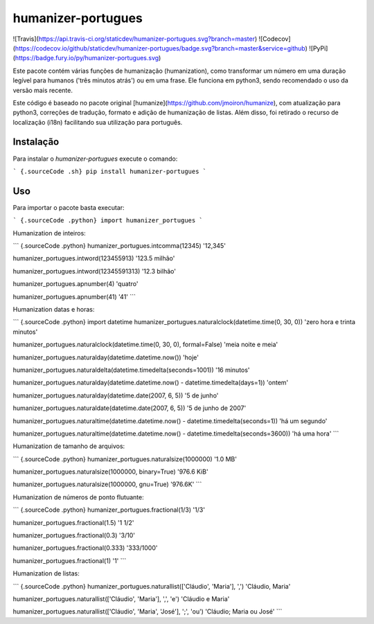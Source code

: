 humanizer-portugues
===================

![Travis](https://api.travis-ci.org/staticdev/humanizer-portugues.svg?branch=master)
![Codecov](https://codecov.io/github/staticdev/humanizer-portugues/badge.svg?branch=master&service=github)
![PyPi](https://badge.fury.io/py/humanizer-portugues.svg)

Este pacote contém várias funções de humanização (humanization), como
transformar um número em uma duração legível para humanos ('três minutos
atrás') ou em uma frase. Ele funciona em python3, sendo recomendado
o uso da versão mais recente.

Este código é baseado no pacote original
[humanize](https://github.com/jmoiron/humanize), com atualização para
python3, correções de tradução, formato e adição de humanização de
listas. Além disso, foi retirado o recurso de localização (i18n)
facilitando sua utilização para português.

Instalação
----------

Para instalar o `humanizer-portugues` execute o comando:

``` {.sourceCode .sh}
pip install humanizer-portugues
```

Uso
---

Para importar o pacote basta executar:

``` {.sourceCode .python}
import humanizer_portugues
```

Humanization de inteiros:

``` {.sourceCode .python}
humanizer_portugues.intcomma(12345)
'12,345'

humanizer_portugues.intword(123455913)
'123.5 milhão'

humanizer_portugues.intword(12345591313)
'12.3 bilhão'

humanizer_portugues.apnumber(4)
'quatro'

humanizer_portugues.apnumber(41)
'41'
```

Humanization datas e horas:

``` {.sourceCode .python}
import datetime
humanizer_portugues.naturalclock(datetime.time(0, 30, 0))
'zero hora e trinta minutos'

humanizer_portugues.naturalclock(datetime.time(0, 30, 0), formal=False)
'meia noite e meia'

humanizer_portugues.naturalday(datetime.datetime.now())
'hoje'

humanizer_portugues.naturaldelta(datetime.timedelta(seconds=1001))
'16 minutos'

humanizer_portugues.naturalday(datetime.datetime.now() - datetime.timedelta(days=1))
'ontem'

humanizer_portugues.naturalday(datetime.date(2007, 6, 5))
'5 de junho'

humanizer_portugues.naturaldate(datetime.date(2007, 6, 5))
'5 de junho de 2007'

humanizer_portugues.naturaltime(datetime.datetime.now() - datetime.timedelta(seconds=1))
'há um segundo'

humanizer_portugues.naturaltime(datetime.datetime.now() - datetime.timedelta(seconds=3600))
'há uma hora'
```

Humanization de tamanho de arquivos:

``` {.sourceCode .python}
humanizer_portugues.naturalsize(1000000)
'1.0 MB'

humanizer_portugues.naturalsize(1000000, binary=True)
'976.6 KiB'

humanizer_portugues.naturalsize(1000000, gnu=True)
'976.6K'
```

Humanization de números de ponto flutuante:

``` {.sourceCode .python}
humanizer_portugues.fractional(1/3)
'1/3'

humanizer_portugues.fractional(1.5)
'1 1/2'

humanizer_portugues.fractional(0.3)
'3/10'

humanizer_portugues.fractional(0.333)
'333/1000'

humanizer_portugues.fractional(1)
'1'
```

Humanization de listas:

``` {.sourceCode .python}
humanizer_portugues.naturallist(['Cláudio', 'Maria'], ',')
'Cláudio, Maria'

humanizer_portugues.naturallist(['Cláudio', 'Maria'], ',', 'e')
'Cláudio e Maria'

humanizer_portugues.naturallist(['Cláudio', 'Maria', 'José'], ';', 'ou')
'Cláudio; Maria ou José'
```


